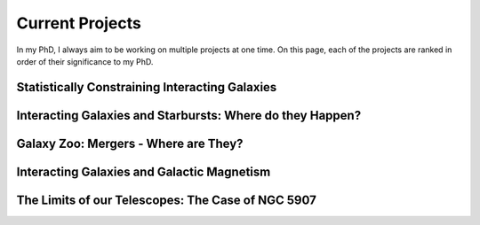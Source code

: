 Current Projects 
**************************
In my PhD, I always aim to be working on multiple projects at one time. On this page, each of the projects are ranked in order of their significance to my PhD.

Statistically Constraining Interacting Galaxies
====================================================

Interacting Galaxies and Starbursts: Where do they Happen?
=============================================================

Galaxy Zoo: Mergers - Where are They?
========================================

Interacting Galaxies and Galactic Magnetism
=============================================

The Limits of our Telescopes: The Case of NGC 5907
====================================================